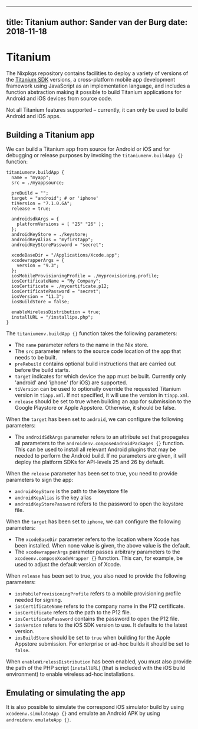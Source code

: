 --------------

** title: Titanium author: Sander van der Burg date: 2018-11-18

* Titanium

The Nixpkgs repository contains facilities to deploy a variety of
versions of the [[https://www.appcelerator.com][Titanium SDK]] versions,
a cross-platform mobile app development framework using JavaScript as an
implementation language, and includes a function abstraction making it
possible to build Titanium applications for Android and iOS devices from
source code.

Not all Titanium features supported -- currently, it can only be used to
build Android and iOS apps.

** Building a Titanium app

We can build a Titanium app from source for Android or iOS and for
debugging or release purposes by invoking the =titaniumenv.buildApp {}=
function:

#+BEGIN_EXAMPLE
  titaniumenv.buildApp {
    name = "myapp";
    src = ./myappsource;

    preBuild = "";
    target = "android"; # or 'iphone'
    tiVersion = "7.1.0.GA";
    release = true;

    androidsdkArgs = {
      platformVersions = [ "25" "26" ];
    };
    androidKeyStore = ./keystore;
    androidKeyAlias = "myfirstapp";
    androidKeyStorePassword = "secret";

    xcodeBaseDir = "/Applications/Xcode.app";
    xcodewrapperArgs = {
      version = "9.3";
    };
    iosMobileProvisioningProfile = ./myprovisioning.profile;
    iosCertificateName = "My Company";
    iosCertificate = ./mycertificate.p12;
    iosCertificatePassword = "secret";
    iosVersion = "11.3";
    iosBuildStore = false;

    enableWirelessDistribution = true;
    installURL = "/installipa.php";
  }
#+END_EXAMPLE

The =titaniumenv.buildApp {}= function takes the following parameters:

- The =name= parameter refers to the name in the Nix store.
- The =src= parameter refers to the source code location of the app that
  needs to be built.
- =preRebuild= contains optional build instructions that are carried out
  before the build starts.
- =target= indicates for which device the app must be built. Currently
  only 'android' and 'iphone' (for iOS) are supported.
- =tiVersion= can be used to optionally override the requested Titanium
  version in =tiapp.xml=. If not specified, it will use the version in
  =tiapp.xml=.
- =release= should be set to true when building an app for submission to
  the Google Playstore or Apple Appstore. Otherwise, it should be false.

When the =target= has been set to =android=, we can configure the
following parameters:

- The =androidSdkArgs= parameter refers to an attribute set that
  propagates all parameters to the
  =androidenv.composeAndroidPackages {}= function. This can be used to
  install all relevant Android plugins that may be needed to perform the
  Android build. If no parameters are given, it will deploy the platform
  SDKs for API-levels 25 and 26 by default.

When the =release= parameter has been set to true, you need to provide
parameters to sign the app:

- =androidKeyStore= is the path to the keystore file
- =androidKeyAlias= is the key alias
- =androidKeyStorePassword= refers to the password to open the keystore
  file.

When the =target= has been set to =iphone=, we can configure the
following parameters:

- The =xcodeBaseDir= parameter refers to the location where Xcode has
  been installed. When none value is given, the above value is the
  default.
- The =xcodewrapperArgs= parameter passes arbitrary parameters to the
  =xcodeenv.composeXcodeWrapper {}= function. This can, for example, be
  used to adjust the default version of Xcode.

When =release= has been set to true, you also need to provide the
following parameters:

- =iosMobileProvisioningProfile= refers to a mobile provisioning profile
  needed for signing.
- =iosCertificateName= refers to the company name in the P12
  certificate.
- =iosCertificate= refers to the path to the P12 file.
- =iosCertificatePassword= contains the password to open the P12 file.
- =iosVersion= refers to the iOS SDK version to use. It defaults to the
  latest version.
- =iosBuildStore= should be set to =true= when building for the Apple
  Appstore submission. For enterprise or ad-hoc builds it should be set
  to =false=.

When =enableWirelessDistribution= has been enabled, you must also
provide the path of the PHP script (=installURL=) (that is included with
the iOS build environment) to enable wireless ad-hoc installations.

** Emulating or simulating the app

It is also possible to simulate the correspond iOS simulator build by
using =xcodeenv.simulateApp {}= and emulate an Android APK by using
=androidenv.emulateApp {}=.
